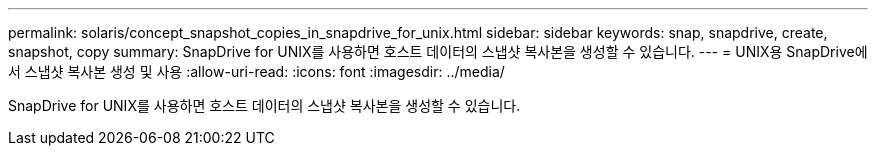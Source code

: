 ---
permalink: solaris/concept_snapshot_copies_in_snapdrive_for_unix.html 
sidebar: sidebar 
keywords: snap, snapdrive, create, snapshot, copy 
summary: SnapDrive for UNIX를 사용하면 호스트 데이터의 스냅샷 복사본을 생성할 수 있습니다. 
---
= UNIX용 SnapDrive에서 스냅샷 복사본 생성 및 사용
:allow-uri-read: 
:icons: font
:imagesdir: ../media/


[role="lead"]
SnapDrive for UNIX를 사용하면 호스트 데이터의 스냅샷 복사본을 생성할 수 있습니다.
